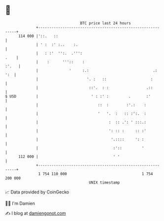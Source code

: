 * 👋

#+begin_example
                                     BTC price last 24 hours                    
                 +------------------------------------------------------------+ 
         114 000 |'::.   ::                                                   | 
                 | ' :  :' :..    :.                                          | 
                 |   : :'  '':.  .''':                                   .    | 
                 |    :      '''::    :                                 :'.   | 
                 |              '     :.:                             .:  ':  | 
                 |                      '. :   ::                    :        | 
                 |                       ::'.  : :                 .::        | 
   $ USD         |                        ' : :' :         .       :'         | 
                 |                           ::  :        :'.:    :           | 
                 |                           '   '.  :   :: :':.  :           | 
                 |                                :  :: .': ' :::.:           | 
                 |                                ': :: :     :: :'           | 
                 |                                 '.::::     ': :            | 
                 |                                  :'::         '            | 
         112 000 |                                  ' '                       | 
                 +------------------------------------------------------------+ 
                  1 754 110 000                                  1 754 200 000  
                                         UNIX timestamp                         
#+end_example
📈 Data provided by CoinGecko

🧑‍💻 I'm Damien

✍️ I blog at [[https://www.damiengonot.com][damiengonot.com]]
